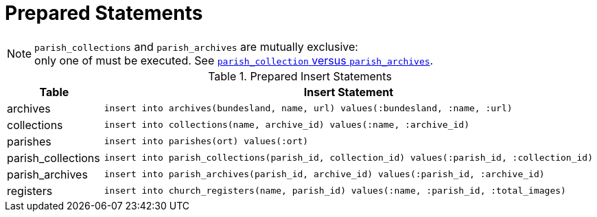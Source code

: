 = Prepared Statements 

NOTE: `parish_collections` and `parish_archives` are mutually exclusive: + 
only one of must be executed. See xref:ROOT:documentation-tables.adoc#parish-collections[`parish_collection` versus `parish_archives`].

.Prepared Insert Statements
[cols="1a,3l"]
|===
|Table|Insert Statement

|archives
|insert into archives(bundesland, name, url) values(:bundesland, :name, :url)

|collections
|insert into collections(name, archive_id) values(:name, :archive_id)

|parishes
|insert into parishes(ort) values(:ort)

|parish_collections
|insert into parish_collections(parish_id, collection_id) values(:parish_id, :collection_id)

|parish_archives
|insert into parish_archives(parish_id, archive_id) values(:parish_id, :archive_id)

|registers
|insert into church_registers(name, parish_id) values(:name, :parish_id, :total_images)
|===

